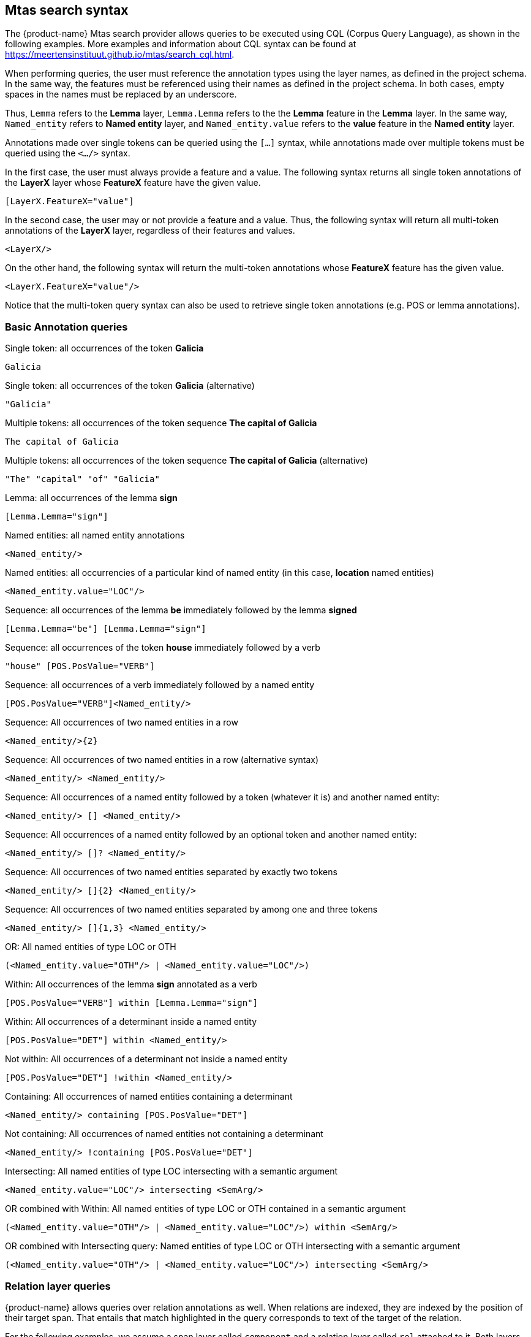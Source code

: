 [[sect_search-mtas]]

== Mtas search syntax

The {product-name} Mtas search provider allows queries to be executed using CQL (Corpus 
Query Language), as shown in the following examples.
More examples and information about CQL syntax can be found 
at https://meertensinstituut.github.io/mtas/search_cql.html.

When performing queries, the user must reference the annotation types using the layer names, 
as defined in the project schema. In the same way, the features must be referenced using their names 
as defined in the project schema. In both cases, empty spaces in the names must be replaced by 
an underscore. 

Thus, `Lemma` refers to the *Lemma* layer, `Lemma.Lemma` refers to the the *Lemma* feature in the 
*Lemma* layer. In the same way, `Named_entity` refers to *Named entity* layer, and 
`Named_entity.value` refers to the *value* feature in the *Named entity* layer.

Annotations made over single tokens can be queried using the `[...]` syntax, while annotations 
made over multiple tokens must be queried using the `<.../>` syntax. 

In the first case, the user must always provide a feature and a value. The following syntax returns 
all single token annotations of the *LayerX* layer whose *FeatureX* feature have the given value.

 [LayerX.FeatureX="value"]
 
In the second case, the user may or not provide a feature and a value. Thus, the following syntax 
will return all multi-token annotations of the *LayerX* layer, regardless of their features and 
values. 

 <LayerX/>
 
On the other hand, the following syntax will return the multi-token annotations whose *FeatureX* 
feature has the given value.

 <LayerX.FeatureX="value"/>

Notice that the multi-token query syntax can also be used to retrieve single token annotations (e.g.
POS or lemma annotations).

=== Basic Annotation queries

.Single token: all occurrences of the token *Galicia*
----
Galicia
----
 
.Single token: all occurrences of the token *Galicia* (alternative)
----
"Galicia"
----
 
.Multiple tokens: all occurrences of the token sequence *The capital of Galicia*
----
The capital of Galicia
----
 
.Multiple tokens: all occurrences of the token sequence *The capital of Galicia* (alternative)
----
"The" "capital" "of" "Galicia"
----
 
.Lemma: all occurrences of the lemma *sign*
----
[Lemma.Lemma="sign"]
----

.POS tag: all tokens that are annotated as a noun
[POS.PosValue="NOUN"]

.Named entities: all named entity annotations
----
<Named_entity/>
----

.Named entities: all occurrencies of a particular kind of named entity (in this case, *location* named entities)
----
<Named_entity.value="LOC"/>
----

.Sequence: all occurrences of the lemma *be* immediately followed by the lemma *signed*
----
[Lemma.Lemma="be"] [Lemma.Lemma="sign"]
----

.Sequence: all occurrences of the token *house* immediately followed by a verb
----
"house" [POS.PosValue="VERB"]
----

.Sequence: all occurrences of a verb immediately followed by a named entity
----
[POS.PosValue="VERB"]<Named_entity/>
----
 
.Sequence: All occurrences of two named entities in a row
----
<Named_entity/>{2}
----
 
.Sequence: All occurrences of two named entities in a row (alternative syntax)
----
<Named_entity/> <Named_entity/>
----
  
.Sequence: All occurrences of a named entity followed by a token (whatever it is) and another named entity:
----
<Named_entity/> [] <Named_entity/>
----

.Sequence: All occurrences of a named entity followed by an optional token and another named entity:
----
<Named_entity/> []? <Named_entity/>
----

.Sequence: All occurrences of two named entities separated by exactly two tokens
----
<Named_entity/> []{2} <Named_entity/>
----

.Sequence: All occurrences of two named entities separated by among one and three tokens
----
<Named_entity/> []{1,3} <Named_entity/>
----
 
.OR: All named entities of type LOC or OTH
----
(<Named_entity.value="OTH"/> | <Named_entity.value="LOC"/>)
----

.Within: All occurrences of the lemma *sign* annotated as a verb
----
[POS.PosValue="VERB"] within [Lemma.Lemma="sign"]
----

.Within: All occurrences of a determinant inside a named entity
----
[POS.PosValue="DET"] within <Named_entity/>
----

.Not within: All occurrences of a determinant not inside a named entity
----
[POS.PosValue="DET"] !within <Named_entity/>
----

.Containing: All occurrences of named entities containing a determinant
----
<Named_entity/> containing [POS.PosValue="DET"]
----

.Not containing: All occurrences of named entities not containing a determinant
----
<Named_entity/> !containing [POS.PosValue="DET"]
----

.Intersecting: All named entities of type LOC intersecting with a semantic argument
----
<Named_entity.value="LOC"/> intersecting <SemArg/>
----
 
.OR combined with Within: All named entities of type LOC or OTH contained in a semantic argument
----
(<Named_entity.value="OTH"/> | <Named_entity.value="LOC"/>) within <SemArg/>
----

.OR combined with Intersecting query: Named entities of type LOC or OTH intersecting with a semantic argument
----
(<Named_entity.value="OTH"/> | <Named_entity.value="LOC"/>) intersecting <SemArg/>
----

=== Relation layer queries

{product-name} allows queries over relation annotations as well. When relations are indexed, they
are indexed by the position of their target span. That entails that match highlighted in the query
corresponds to text of the target of the relation. 

For the following examples, we assume a span layer called `component` and a relation layer called `rel` attached to it. Both layers have a string feature called `value`.

.Search for rel annotation by feature on the relation
----
<rel.value="foo"/>
----

.Search for rel annotation by the text of the source annotation
----
<rel-source="foo"/>
----

.Search for rel annotation by the text of the target annotation
----
<rel-target="foo"/>
----

.Search for rel annotations by feature on the relation source
----
<rel-source.value="foo"/>
----

.Search for rel annotations by feature on the relation target
----
<rel-target.value="foo"/>
----

.Search for rel annotations by feature on the relation and on the relation target
----
<rel.value="bar"/> fullyalignedwith <rel-target.value="foo"/>
----

.Search for rel annotations by feature on the relation and on the relation source and target
----
<rel.value="bar"/> fullyalignedwith (<rel-source.value="foo"/> fullyalignedwith <rel-target.value="foo"/>)
----

=== Boolean feature queries

The values of boolean features are indexed as `true` and `false`.


=== Concept feature queries

.Generic Search over annotated KB entities : all occurrences for KB entity *Bordeaux*
----
<KB-Entity="Bordeaux"/>
----

The following query returns all mentions of *ChateauMorgonBeaujolais* or any of its subclasses in
the associated knowledge base.

.Named Entity Identifier for KB instance: all mentions of *ChateauMorgonBeaujolais*
----
<Named_entity.identifier="ChateauMorgonBeaujolais"/>
----

Mind that the label of a knowledge base item may be ambiguous, so it may be necessary to search by
IRI.

.Named Entity Identifier for KB instance: all mentions of *ChateauMorgonBeaujolais* by IRI
----
<Named_entity.identifier="http://www.w3.org/TR/2003/PR-owl-guide-20031209/wine#ChateauMorgonBeaujolais"/>
----


.Named Entity Identifier : all exact mentions of *ChateauMorgonBeaujolais* .
----
<Named_entity.identifier-exact="ChateauMorgonBeaujolais"/>
----


.OR All exact mentions of either *ChateauMorgonBeaujolais* or *AmericanWine*
---- 
(<Named_entity.identifier-exact="ChateauMorgonBeaujolais"/> | <Named_entity.identifier-exact="AmericanWine"/>)
----

